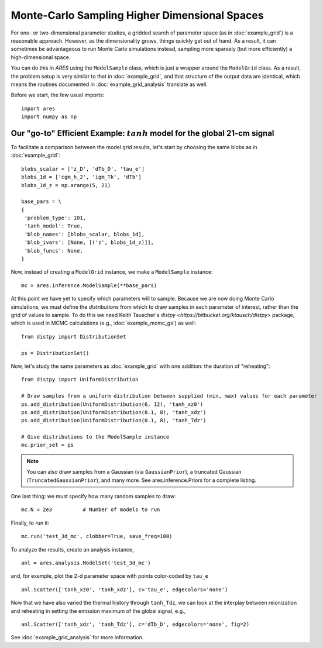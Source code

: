 Monte-Carlo Sampling Higher Dimensional Spaces
==============================================
For one- or two-dimensional parameter studies, a gridded search of parameter space (as in :doc:`example_grid`) is a reasonable approach. However, as the dimensionality grows, things quickly get out of hand. As a result, it can sometimes be advantageous to run Monte Carlo simulations instead, sampling more sparsely (but more efficiently) a high-dimensional space.

You can do this in *ARES* using the ``ModelSample`` class, which is just a wrapper around the ``ModelGrid`` class. As a result, the problem setup is very similar to that in :doc:`example_grid`, and that structure of the output data are identical, which means the routines documented in :doc:`example_grid_analysis` translate as well.

Before we start, the few usual imports:

::

    import ares
    import numpy as np
    
Our "go-to" Efficient Example: :math:`tanh` model for the global 21-cm signal
-----------------------------------------------------------------------------
To facilitate a comparison between the model grid results, let's start by choosing the same blobs as in :doc:`example_grid`:

::

    blobs_scalar = ['z_D', 'dTb_D', 'tau_e']
    blobs_1d = ['cgm_h_2', 'igm_Tk', 'dTb']
    blobs_1d_z = np.arange(5, 21)
        
    base_pars = \
    {
     'problem_type': 101,
     'tanh_model': True,
     'blob_names': [blobs_scalar, blobs_1d],
     'blob_ivars': [None, [('z', blobs_1d_z)]],
     'blob_funcs': None,
    }
    
Now, instead of creating a ``ModelGrid`` instance, we make a ``ModelSample`` instance:
    
::

    mc = ares.inference.ModelSample(**base_pars)
    
At this point we have yet to specify which parameters will to sample. Because we are now doing Monte Carlo simulations, we must define the *distributions* from which to draw samples in each parameter of interest, rather than the grid of values to sample. To do this we need Keith Tauscher's `distpy <https://bitbucket.org/ktausch/distpy>` package, which is used in MCMC calculations (e.g., :doc:`example_mcmc_gs`) as well:

::

    from distpy import DistributionSet

    ps = DistributionSet()
    
Now, let's study the same parameters as :doc:`example_grid` with one addition: the duration of "reheating":

::

    from distpy import UniformDistribution

    # Draw samples from a uniform distribution between supplied (min, max) values for each parameter
    ps.add_distribution(UniformDistribution(6, 12), 'tanh_xz0')
    ps.add_distribution(UniformDistribution(0.1, 8), 'tanh_xdz')
    ps.add_distribution(UniformDistribution(0.1, 8), 'tanh_Tdz')
    
    # Give distributions to the ModelSample instance
    mc.prior_set = ps

.. note :: You can also draw samples from a Gaussian (via ``GaussianPrior``), a truncated Gaussian (``TruncatedGaussianPrior``), and many more. See ares.inference.Priors for a complete listing.

One last thing: we must specify how many random samples to draw:

::

    mc.N = 2e3          # Number of models to run    
    
Finally, to run it:

::

    mc.run('test_3d_mc', clobber=True, save_freq=100)

To analyze the results, create an analysis instance,    

::

    anl = ares.analysis.ModelSet('test_3d_mc')
    
and, for example, plot the 2-d parameter space with points color-coded by ``tau_e``

::

    anl.Scatter(['tanh_xz0', 'tanh_xdz'], c='tau_e', edgecolors='none')
    
Now that we have also varied the thermal history through ``tanh_Tdz``, we can look at the interplay between reionization and reheating in setting the emission maximum of the global signal, e.g., 

::

    anl.Scatter(['tanh_xdz', 'tanh_Tdz'], c='dTb_D', edgecolors='none', fig=2)
    
See :doc:`example_grid_analysis` for more information.

